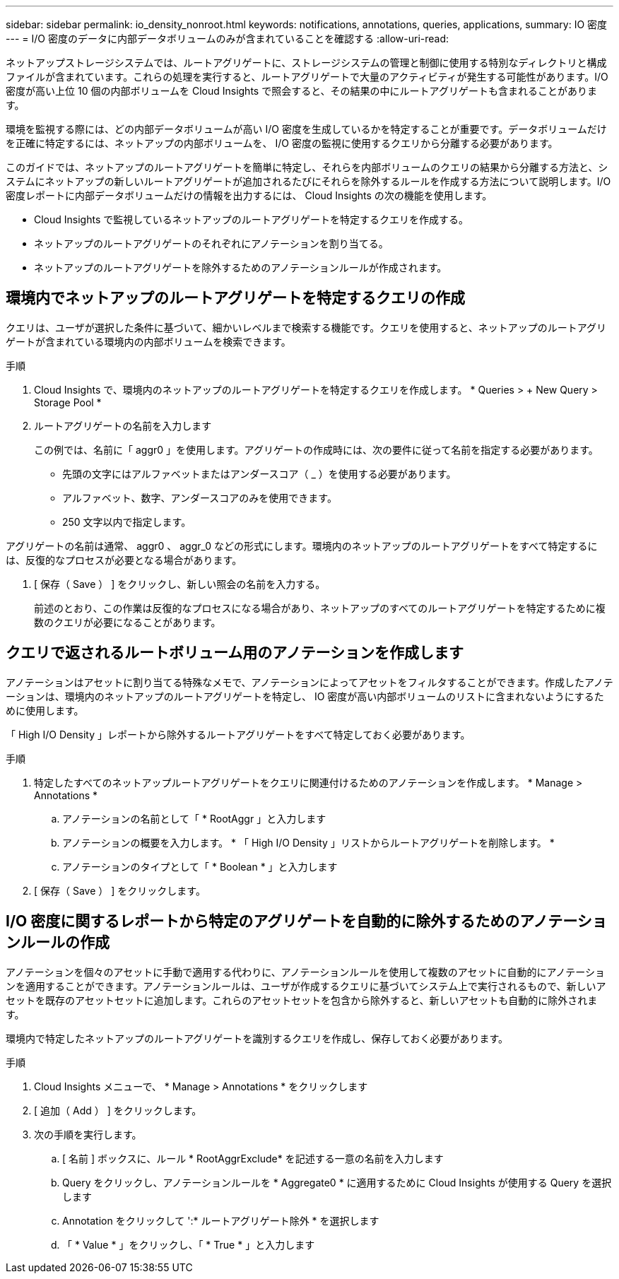 ---
sidebar: sidebar 
permalink: io_density_nonroot.html 
keywords: notifications, annotations, queries, applications, 
summary: IO 密度 
---
= I/O 密度のデータに内部データボリュームのみが含まれていることを確認する
:allow-uri-read: 


[role="lead"]
ネットアップストレージシステムでは、ルートアグリゲートに、ストレージシステムの管理と制御に使用する特別なディレクトリと構成ファイルが含まれています。これらの処理を実行すると、ルートアグリゲートで大量のアクティビティが発生する可能性があります。I/O 密度が高い上位 10 個の内部ボリュームを Cloud Insights で照会すると、その結果の中にルートアグリゲートも含まれることがあります。

環境を監視する際には、どの内部データボリュームが高い I/O 密度を生成しているかを特定することが重要です。データボリュームだけを正確に特定するには、ネットアップの内部ボリュームを、 I/O 密度の監視に使用するクエリから分離する必要があります。

このガイドでは、ネットアップのルートアグリゲートを簡単に特定し、それらを内部ボリュームのクエリの結果から分離する方法と、システムにネットアップの新しいルートアグリゲートが追加されるたびにそれらを除外するルールを作成する方法について説明します。I/O 密度レポートに内部データボリュームだけの情報を出力するには、 Cloud Insights の次の機能を使用します。

* Cloud Insights で監視しているネットアップのルートアグリゲートを特定するクエリを作成する。
* ネットアップのルートアグリゲートのそれぞれにアノテーションを割り当てる。
* ネットアップのルートアグリゲートを除外するためのアノテーションルールが作成されます。




== 環境内でネットアップのルートアグリゲートを特定するクエリの作成

クエリは、ユーザが選択した条件に基づいて、細かいレベルまで検索する機能です。クエリを使用すると、ネットアップのルートアグリゲートが含まれている環境内の内部ボリュームを検索できます。

.手順
. Cloud Insights で、環境内のネットアップのルートアグリゲートを特定するクエリを作成します。 * Queries > + New Query > Storage Pool *
. ルートアグリゲートの名前を入力します
+
この例では、名前に「 aggr0 」を使用します。アグリゲートの作成時には、次の要件に従って名前を指定する必要があります。

+
** 先頭の文字にはアルファベットまたはアンダースコア（ _ ）を使用する必要があります。
** アルファベット、数字、アンダースコアのみを使用できます。
** 250 文字以内で指定します。




アグリゲートの名前は通常、 aggr0 、 aggr_0 などの形式にします。環境内のネットアップのルートアグリゲートをすべて特定するには、反復的なプロセスが必要となる場合があります。

. [ 保存（ Save ） ] をクリックし、新しい照会の名前を入力する。
+
前述のとおり、この作業は反復的なプロセスになる場合があり、ネットアップのすべてのルートアグリゲートを特定するために複数のクエリが必要になることがあります。





== クエリで返されるルートボリューム用のアノテーションを作成します

アノテーションはアセットに割り当てる特殊なメモで、アノテーションによってアセットをフィルタすることができます。作成したアノテーションは、環境内のネットアップのルートアグリゲートを特定し、 IO 密度が高い内部ボリュームのリストに含まれないようにするために使用します。

「 High I/O Density 」レポートから除外するルートアグリゲートをすべて特定しておく必要があります。

.手順
. 特定したすべてのネットアップルートアグリゲートをクエリに関連付けるためのアノテーションを作成します。 * Manage > Annotations *
+
.. アノテーションの名前として「 * RootAggr 」と入力します
.. アノテーションの概要を入力します。 * 「 High I/O Density 」リストからルートアグリゲートを削除します。 *
.. アノテーションのタイプとして「 * Boolean * 」と入力します


. [ 保存（ Save ） ] をクリックします。




== I/O 密度に関するレポートから特定のアグリゲートを自動的に除外するためのアノテーションルールの作成

アノテーションを個々のアセットに手動で適用する代わりに、アノテーションルールを使用して複数のアセットに自動的にアノテーションを適用することができます。アノテーションルールは、ユーザが作成するクエリに基づいてシステム上で実行されるもので、新しいアセットを既存のアセットセットに追加します。これらのアセットセットを包含から除外すると、新しいアセットも自動的に除外されます。

環境内で特定したネットアップのルートアグリゲートを識別するクエリを作成し、保存しておく必要があります。

.手順
. Cloud Insights メニューで、 * Manage > Annotations * をクリックします
. [ 追加（ Add ） ] をクリックします。
. 次の手順を実行します。
+
.. [ 名前 ] ボックスに、ルール * RootAggrExclude* を記述する一意の名前を入力します
.. Query をクリックし、アノテーションルールを * Aggregate0 * に適用するために Cloud Insights が使用する Query を選択します
.. Annotation をクリックして ':* ルートアグリゲート除外 * を選択します
.. 「 * Value * 」をクリックし、「 * True * 」と入力します



